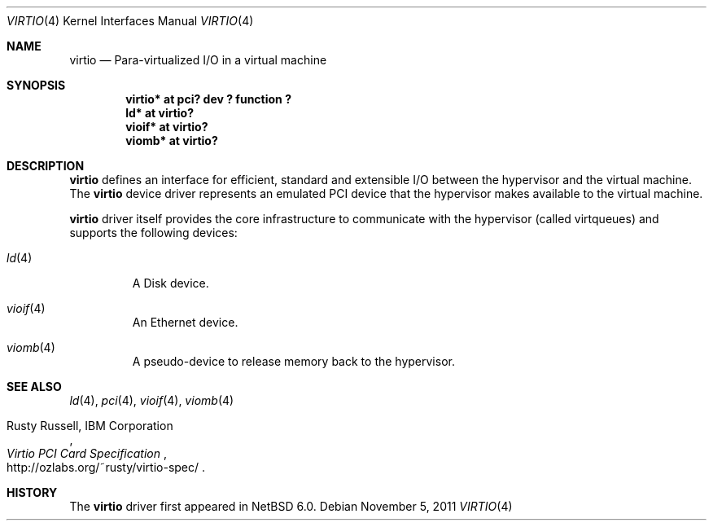 .\"	$NetBSD: virtio.4,v 1.2.2.3 2012/04/17 00:05:46 yamt Exp $
.\"
.\" Copyright (c) 2011 The NetBSD Foundation, Inc.
.\" All rights reserved.
.\"
.\" Redistribution and use in source and binary forms, with or without
.\" modification, are permitted provided that the following conditions
.\" are met:
.\" 1. Redistributions of source code must retain the above copyright
.\"    notice, this list of conditions and the following disclaimer.
.\" 2. Redistributions in binary form must reproduce the above copyright
.\"    notice, this list of conditions and the following disclaimer in the
.\"    documentation and/or other materials provided with the distribution.
.\"
.\" THIS SOFTWARE IS PROVIDED BY THE NETBSD FOUNDATION, INC. AND CONTRIBUTORS
.\" ``AS IS'' AND ANY EXPRESS OR IMPLIED WARRANTIES, INCLUDING, BUT NOT LIMITED
.\" TO, THE IMPLIED WARRANTIES OF MERCHANTABILITY AND FITNESS FOR A PARTICULAR
.\" PURPOSE ARE DISCLAIMED.  IN NO EVENT SHALL THE FOUNDATION OR CONTRIBUTORS
.\" BE LIABLE FOR ANY DIRECT, INDIRECT, INCIDENTAL, SPECIAL, EXEMPLARY, OR
.\" CONSEQUENTIAL DAMAGES (INCLUDING, BUT NOT LIMITED TO, PROCUREMENT OF
.\" SUBSTITUTE GOODS OR SERVICES; LOSS OF USE, DATA, OR PROFITS; OR BUSINESS
.\" INTERRUPTION) HOWEVER CAUSED AND ON ANY THEORY OF LIABILITY, WHETHER IN
.\" CONTRACT, STRICT LIABILITY, OR TORT (INCLUDING NEGLIGENCE OR OTHERWISE)
.\" ARISING IN ANY WAY OUT OF THE USE OF THIS SOFTWARE, EVEN IF ADVISED OF THE
.\" POSSIBILITY OF SUCH DAMAGE.
.\"
.Dd November 5, 2011
.Dt VIRTIO 4
.Os
.Sh NAME
.Nm virtio
.Nd Para-virtualized I/O in a virtual machine
.Sh SYNOPSIS
.Cd "virtio* at pci? dev ? function ?"
.Cd "ld* at virtio?"
.Cd "vioif* at virtio?"
.Cd "viomb* at virtio?"
.Sh DESCRIPTION
.Nm
defines an interface for efficient, standard and extensible I/O between the
hypervisor and the virtual machine.
The
.Nm
device driver represents an emulated PCI device that the hypervisor makes
available to the virtual machine.
.Pp
.Nm
driver itself provides the core infrastructure to communicate
with the hypervisor (called virtqueues) and supports the following devices:
.Bl -tag -width xxxxx
.It Xr ld 4
A Disk device.
.It Xr vioif 4
An Ethernet device.
.It Xr viomb 4
A pseudo-device to release memory back to the hypervisor.
.El
.Sh SEE ALSO
.Xr ld 4 ,
.Xr pci 4 ,
.Xr vioif 4 ,
.Xr viomb 4
.Pp
.Rs
.%A Rusty Russell, IBM Corporation
.%T Virtio PCI Card Specification
.%U http://ozlabs.org/~rusty/virtio-spec/
.Re
.Sh HISTORY
The
.Nm
driver first appeared in
.Nx 6.0 .
